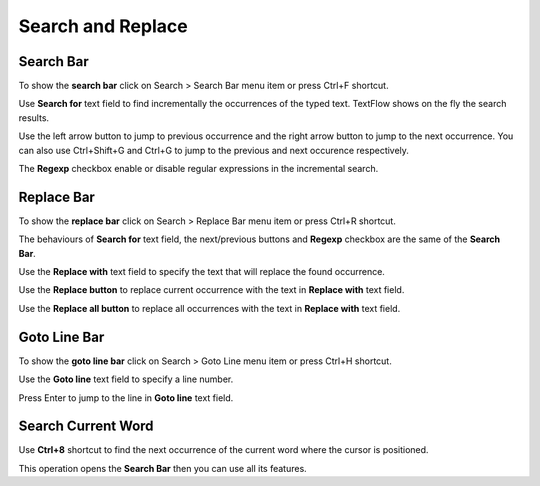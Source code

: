 Search and Replace
====================================

Search Bar
------------------------------------
    
To show the **search bar** click on Search > Search Bar menu item or press Ctrl+F shortcut.

Use **Search for** text field to find incrementally the occurrences of the typed text. TextFlow shows on the fly the search results.

Use the left arrow button to jump to previous occurrence and the right arrow button to jump to the next occurrence. You can also use Ctrl+Shift+G and Ctrl+G to jump to the previous and next occurence respectively.

The **Regexp** checkbox enable or disable regular expressions in the incremental search. 
    
Replace Bar
------------------------------------
    
To show the **replace bar** click on Search > Replace Bar menu item or press Ctrl+R shortcut.

The behaviours of **Search for** text field, the next/previous buttons and **Regexp** checkbox are the same of the **Search Bar**.

Use the **Replace with** text field to specify the text that will replace the found occurrence.

Use the **Replace button** to replace current occurrence with the text in **Replace with** text field.

Use the **Replace all button** to replace all occurrences with the text in **Replace with** text field.

Goto Line Bar
------------------------------------

To show the **goto line bar** click on Search > Goto Line menu item or press Ctrl+H shortcut.

Use the **Goto line** text field to specify a line number.

Press Enter to jump to the line in **Goto line** text field.

Search Current Word
------------------------------------

Use **Ctrl+8** shortcut to find the next occurrence of the current word where the cursor is positioned.

This operation opens the **Search Bar** then you can use all its features.
